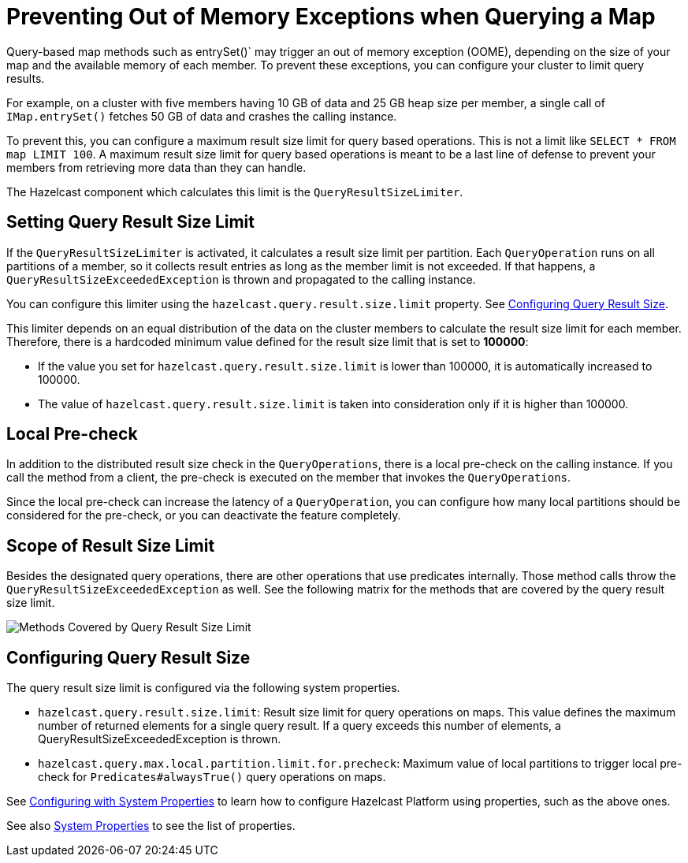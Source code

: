 = Preventing Out of Memory Exceptions when Querying a Map
:description: Query-based map methods such as entrySet()` may trigger an out of memory exception (OOME), depending on the size of your map and the available memory of each member. To prevent these exceptions, you can configure your cluster to limit query results.

[[preventing-out-of-memory-exceptions]]

{description}

For example, on a cluster with five members having 10 GB of data and 25 GB heap size per member, a single call of `IMap.entrySet()` fetches 50 GB of data and crashes the calling instance.

To prevent this, you can configure a maximum result size limit for query based operations.
This is not a limit like `SELECT * FROM map LIMIT 100`. A maximum result size limit
for query based operations is meant to be a last line of defense to prevent your members
from retrieving more data than they can handle.

The Hazelcast component which calculates this limit is the `QueryResultSizeLimiter`.

[[setting-query-result-size-limit]]
== Setting Query Result Size Limit

If the `QueryResultSizeLimiter` is activated, it calculates a result size limit per partition.
Each `QueryOperation` runs on all partitions of a member, so it collects result entries
as long as the member limit is not exceeded. If that happens, a
`QueryResultSizeExceededException` is thrown and propagated to the calling instance.

You can configure this limiter using the `hazelcast.query.result.size.limit` property. See <<configuring-query-result-size, Configuring Query Result Size>>.

This limiter depends on an equal distribution of the data on the cluster members to
calculate the result size limit for each member. Therefore, there is a hardcoded minimum value defined for the result size limit that is set to **100000**:

* If the value you set for `hazelcast.query.result.size.limit` is lower than 100000, it is
automatically increased to 100000.
* The value of `hazelcast.query.result.size.limit` is taken into consideration only if it is higher than 100000.

[[local-pre-check]]
== Local Pre-check

In addition to the distributed result size check in the `QueryOperations`,
there is a local pre-check on the calling instance. If you call the method from a client,
the pre-check is executed on the member that invokes the `QueryOperations`.

Since the local pre-check can increase the latency of a `QueryOperation`,
you can configure how many local partitions should be considered for the pre-check,
or you can deactivate the feature completely.

[[scope-of-result-size-limit]]
== Scope of Result Size Limit

Besides the designated query operations, there are other operations that use predicates internally.
Those method calls throw the `QueryResultSizeExceededException` as well.
See the following matrix for the methods that are covered by the query result size limit.

image:ROOT:Map-QueryResultSizeLimiterScope.png[Methods Covered by Query Result Size Limit]

[[configuring-query-result-size]]
== Configuring Query Result Size

The query result size limit is configured via the following system properties.

* `hazelcast.query.result.size.limit`: Result size limit for query operations on maps.
This value defines the maximum number of returned elements for a single query result.
If a query exceeds this number of elements, a QueryResultSizeExceededException is thrown.
* `hazelcast.query.max.local.partition.limit.for.precheck`: Maximum value of local partitions
to trigger local pre-check for `Predicates#alwaysTrue()` query operations on maps.

See xref:configuration:configuring-with-system-properties[Configuring with System Properties] to learn
how to configure Hazelcast Platform using properties, such as the above ones.

See also xref:ROOT:system-properties.adoc[System Properties] to see the list of properties.